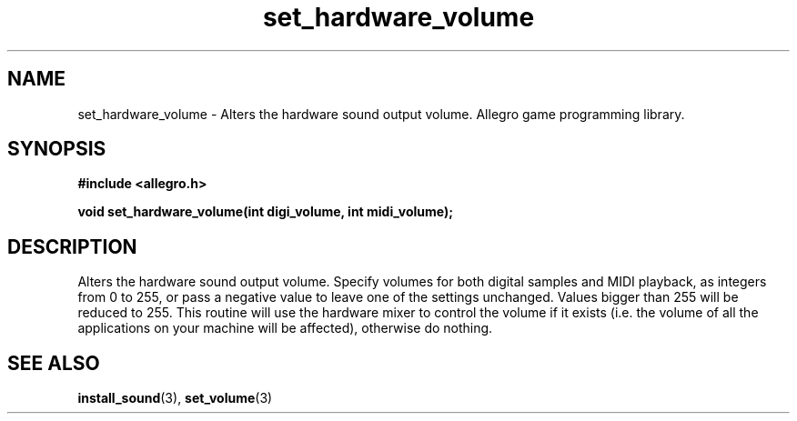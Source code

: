 .\" Generated by the Allegro makedoc utility
.TH set_hardware_volume 3 "version 4.4.3" "Allegro" "Allegro manual"
.SH NAME
set_hardware_volume \- Alters the hardware sound output volume. Allegro game programming library.\&
.SH SYNOPSIS
.B #include <allegro.h>

.sp
.B void set_hardware_volume(int digi_volume, int midi_volume);
.SH DESCRIPTION
Alters the hardware sound output volume. Specify volumes for both digital 
samples and MIDI playback, as integers from 0 to 255, or pass a negative 
value to leave one of the settings unchanged. Values bigger than 255 will
be reduced to 255. This routine will use the hardware mixer to control the
volume if it exists (i.e. the volume of all the applications on your
machine will be affected), otherwise do nothing.

.SH SEE ALSO
.BR install_sound (3),
.BR set_volume (3)
